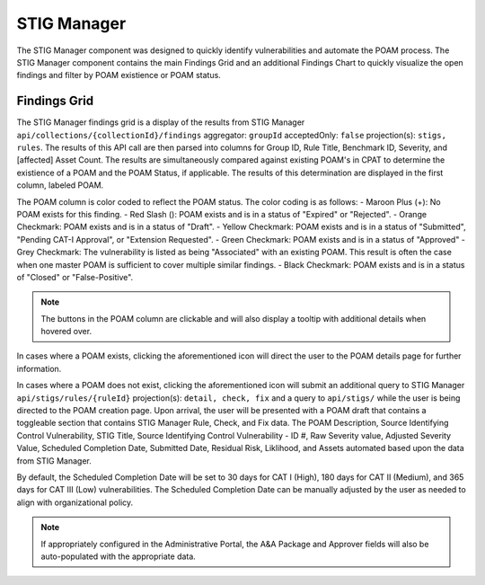 
.. _stigman:

STIG Manager
------------

The STIG Manager component was designed to quickly identify vulnerabilities and automate the POAM process. The STIG Manager component contains the main Findings Grid and an additional Findings Chart to quickly visualize the open findings and filter by POAM existience or POAM status.

Findings Grid
^^^^^^^^^^^^^^^

The STIG Manager findings grid is a display of the results from STIG Manager ``api/collections/{collectionId}/findings`` aggregator: ``groupId`` acceptedOnly: ``false`` projection(s): ``stigs, rules``. The results of this API call are then parsed into columns for Group ID, Rule Title, Benchmark ID, Severity, and [affected] Asset Count.
The results are simultaneously compared against existing POAM's in CPAT to determine the existience of a POAM and the POAM Status, if applicable. The results of this determination are displayed in the first column, labeled POAM.

The POAM column is color coded to reflect the POAM status. The color coding is as follows:
- Maroon Plus (+): No POAM exists for this finding.
- Red Slash (\): POAM exists and is in a status of "Expired" or "Rejected".
- Orange Checkmark: POAM exists and is in a status of "Draft".
- Yellow Checkmark: POAM exists and is in a status of "Submitted", "Pending CAT-I Approval", or "Extension Requested".
- Green Checkmark: POAM exists and is in a status of "Approved"
- Grey Checkmark: The vulnerability is listed as being "Associated" with an existing POAM. This result is often the case when one master POAM is sufficient to cover multiple similar findings.
- Black Checkmark: POAM exists and is in a status of "Closed" or "False-Positive".

.. note::
   The buttons in the POAM column are clickable and will also display a tooltip with additional details when hovered over.

In cases where a POAM exists, clicking the aforementioned icon will direct the user to the POAM details page for further information.

In cases where a POAM does not exist, clicking the aforementioned icon will submit an additional query to STIG Manager ``api/stigs/rules/{ruleId}`` projection(s): ``detail, check, fix`` and a query to ``api/stigs/`` while the user is being directed to the POAM creation page.
Upon arrival, the user will be presented with a POAM draft that contains a toggleable section that contains STIG Manager Rule, Check, and Fix data. The POAM Description, Source Identifying Control Vulnerability, STIG Title, Source Identifying Control Vulnerability - ID #, Raw Severity value, Adjusted Severity Value, Scheduled Completion Date, Submitted Date, Residual Risk, Liklihood, and Assets automated based upon the data from STIG Manager.

By default, the Scheduled Completion Date will be set to 30 days for CAT I (High), 180 days for CAT II (Medium), and 365 days for CAT III (Low) vulnerabilities. The Scheduled Completion Date can be manually adjusted by the user as needed to align with organizational policy.

.. note::
   If appropriately configured in the Administrative Portal, the A&A Package and Approver fields will also be auto-populated with the appropriate data.